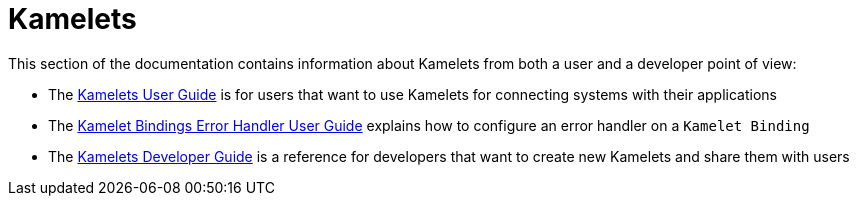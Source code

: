 [[kamelets]]
= Kamelets

This section of the documentation contains information about Kamelets from both a user and a developer point of view:

- The xref:kamelets/kamelets-user.adoc[Kamelets User Guide] is for users that want to use Kamelets for connecting systems with their applications
- The xref:kamelets/kameletbindings-error-handler.adoc[Kamelet Bindings Error Handler User Guide] explains how to configure an error handler on a `Kamelet Binding`
- The xref:kamelets/kamelets-dev.adoc[Kamelets Developer Guide] is a reference for developers that want to create new Kamelets and share them with users
